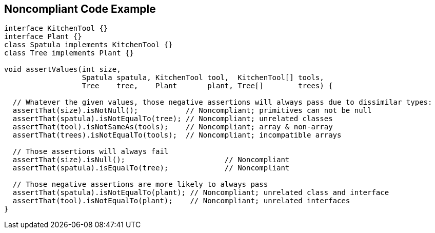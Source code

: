 == Noncompliant Code Example

[source,text]
----
interface KitchenTool {}
interface Plant {}
class Spatula implements KitchenTool {}
class Tree implements Plant {}

void assertValues(int size,
                  Spatula spatula, KitchenTool tool,  KitchenTool[] tools,
                  Tree    tree,    Plant       plant, Tree[]        trees) {

  // Whatever the given values, those negative assertions will always pass due to dissimilar types:
  assertThat(size).isNotNull();           // Noncompliant; primitives can not be null
  assertThat(spatula).isNotEqualTo(tree); // Noncompliant; unrelated classes
  assertThat(tool).isNotSameAs(tools);    // Noncompliant; array & non-array
  assertThat(trees).isNotEqualTo(tools);  // Noncompliant; incompatible arrays

  // Those assertions will always fail
  assertThat(size).isNull();                       // Noncompliant
  assertThat(spatula).isEqualTo(tree);             // Noncompliant

  // Those negative assertions are more likely to always pass
  assertThat(spatula).isNotEqualTo(plant); // Noncompliant; unrelated class and interface
  assertThat(tool).isNotEqualTo(plant);    // Noncompliant; unrelated interfaces
}
----
